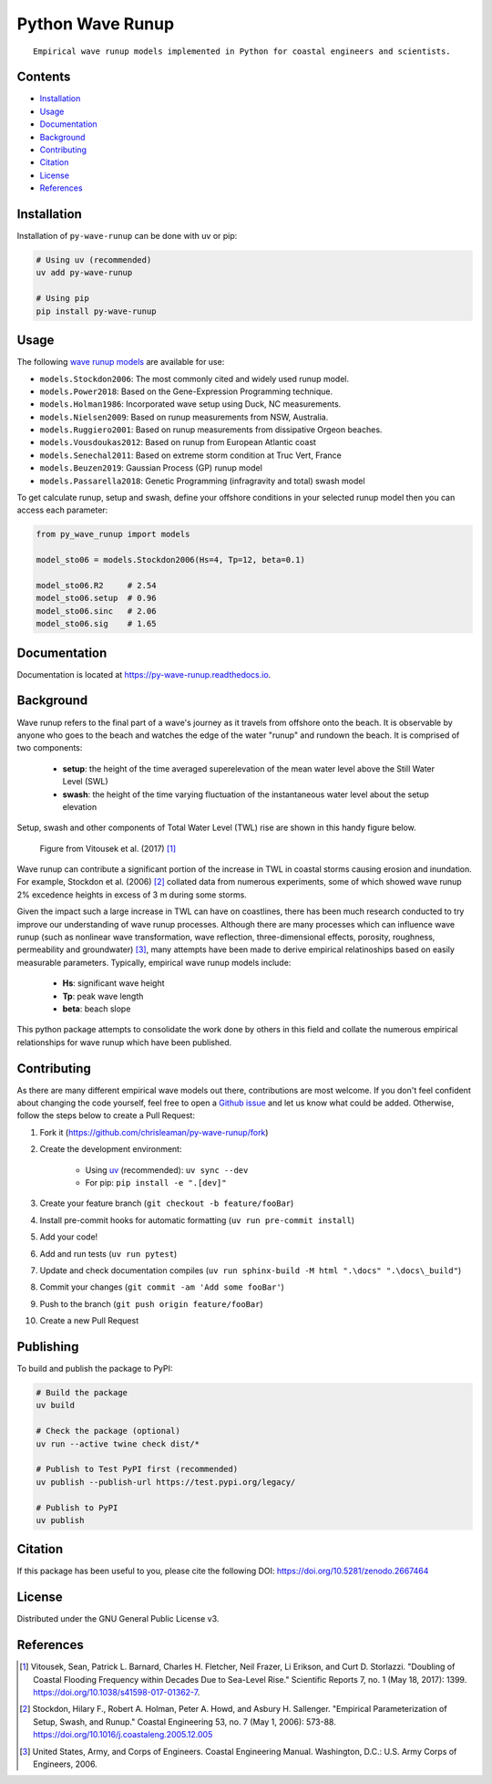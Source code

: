=================
Python Wave Runup
=================
::

    Empirical wave runup models implemented in Python for coastal engineers and scientists.

.. image:: https://zenodo.org/badge/180274721.svg
   :target: https://zenodo.org/badge/latestdoi/180274721

.. image:: https://img.shields.io/pypi/v/py-wave-runup.svg
        :target: https://pypi.python.org/pypi/py-wave-runup

.. image:: https://readthedocs.org/projects/py-wave-runup/badge/?version=latest
    :target: https://py-wave-runup.readthedocs.io/en/latest/?badge=latest
    :alt: Documentation Status

.. image:: https://codecov.io/gh/chrisleaman/py-wave-runup/branch/master/graph/badge.svg
    :target: https://codecov.io/gh/chrisleaman/py-wave-runup

.. image:: https://img.shields.io/badge/code%20style-black-000000.svg
    :target: https://github.com/ambv/black


Contents
----------
- `Installation`_
- `Usage`_
- `Documentation`_
- `Background`_
- `Contributing`_
- `Citation`_
- `License`_
- `References`_



Installation
------------

Installation of ``py-wave-runup`` can be done with uv or pip:

.. code:: bash

    # Using uv (recommended)
    uv add py-wave-runup

    # Using pip
    pip install py-wave-runup


Usage
-----

The following `wave runup models`_ are available for use:

- ``models.Stockdon2006``: The most commonly cited and widely used runup model.
- ``models.Power2018``: Based on the Gene-Expression Programming technique.
- ``models.Holman1986``: Incorporated wave setup using Duck, NC measurements.
- ``models.Nielsen2009``: Based on runup measurements from NSW, Australia.
- ``models.Ruggiero2001``: Based on runup measurements from dissipative Orgeon beaches.
- ``models.Vousdoukas2012``: Based on runup from European Atlantic coast
- ``models.Senechal2011``: Based on extreme storm condition at Truc Vert, France
- ``models.Beuzen2019``: Gaussian Process (GP) runup model
- ``models.Passarella2018``: Genetic Programming (infragravity and total) swash model 

To get calculate runup, setup and swash, define your offshore conditions in your
selected runup model then you can access each parameter:

.. code:: python

    from py_wave_runup import models

    model_sto06 = models.Stockdon2006(Hs=4, Tp=12, beta=0.1)

    model_sto06.R2     # 2.54
    model_sto06.setup  # 0.96
    model_sto06.sinc   # 2.06
    model_sto06.sig    # 1.65

.. _wave runup models: https://py-wave-runup.readthedocs.io/en/develop/models.html

Documentation
-------------
Documentation is located at https://py-wave-runup.readthedocs.io.


Background
----------

Wave runup refers to the final part of a wave's journey as it travels from offshore
onto the beach. It is observable by anyone who goes to the beach and watches the edge
of the water "runup" and rundown the beach. It is comprised of two components:

    - **setup**: the height of the time averaged superelevation of the mean water level
      above the Still Water Level (SWL)
    - **swash**: the height of the time varying fluctuation of the instantaneous water
      level about the setup elevation

Setup, swash and other components of Total Water Level (TWL) rise are shown in this
handy figure below.

.. image:: https://raw.githubusercontent.com/chrisleaman/py-wave-runup/master/docs/_static/VitousekDoubling2017Fig1.jpg
   :width: 500 px
   :align: center
..

    | Figure from Vitousek et al. (2017) [#vit17]_

Wave runup can contribute a significant portion of the increase in TWL in coastal
storms causing erosion and inundation. For example, Stockdon et al. (2006) [#sto06]_
collated data from numerous experiments, some of which showed wave runup 2% excedence
heights in excess of 3 m during some storms.

Given the impact such a large increase in TWL can have on coastlines, there has been
much research conducted to try improve our understanding of wave runup processes.
Although there are many processes which can influence wave runup (such as nonlinear
wave transformation, wave reflection, three-dimensional effects, porosity, roughness,
permeability and groundwater) [#cem06]_, many attempts have been made to derive
empirical relatinoships based on easily measurable parameters. Typically, empirical
wave runup models include:

    - **Hs**: significant wave height
    - **Tp**: peak wave length
    - **beta**: beach slope

This python package attempts to consolidate the work done by others in this field and
collate the numerous empirical relationships for wave runup which have been published.

Contributing
------------

As there are many different empirical wave models out there, contributions are most
welcome. If you don't feel confident about changing the code yourself, feel free to open
a `Github issue`_ and let us know what could be added. Otherwise, follow the steps below
to create a Pull Request:

.. _Github issue: https://github.com/chrisleaman/py-wave-runup/issues

1. Fork it (https://github.com/chrisleaman/py-wave-runup/fork)
2. Create the development environment:

    - Using `uv`_ (recommended): ``uv sync --dev``
    - For pip: ``pip install -e ".[dev]"``

3. Create your feature branch (``git checkout -b feature/fooBar``)
4. Install pre-commit hooks for automatic formatting (``uv run pre-commit install``)
5. Add your code!
6. Add and run tests (``uv run pytest``)
7. Update and check documentation compiles (``uv run sphinx-build -M html ".\docs" ".\docs\_build"``)
8. Commit your changes (``git commit -am 'Add some fooBar'``)
9. Push to the branch (``git push origin feature/fooBar``)
10. Create a new Pull Request

.. _uv: https://docs.astral.sh/uv/


Publishing
----------

To build and publish the package to PyPI:

.. code:: bash

    # Build the package
    uv build

    # Check the package (optional)
    uv run --active twine check dist/*

    # Publish to Test PyPI first (recommended)
    uv publish --publish-url https://test.pypi.org/legacy/

    # Publish to PyPI
    uv publish


Citation
--------

If this package has been useful to you, please cite the following DOI: https://doi.org/10.5281/zenodo.2667464


License
--------

Distributed under the GNU General Public License v3.


References
----------

.. [#vit17] Vitousek, Sean, Patrick L. Barnard, Charles H. Fletcher, Neil Frazer,
       Li Erikson, and Curt D. Storlazzi. "Doubling of Coastal Flooding Frequency
       within Decades Due to Sea-Level Rise." Scientific Reports 7, no. 1 (May 18,
       2017): 1399. https://doi.org/10.1038/s41598-017-01362-7.
.. [#sto06] Stockdon, Hilary F., Robert A. Holman, Peter A. Howd, and Asbury H. Sallenger.
       "Empirical Parameterization of Setup, Swash, and Runup." Coastal Engineering 53,
       no. 7 (May 1, 2006): 573-88. https://doi.org/10.1016/j.coastaleng.2005.12.005
.. [#cem06] United States, Army, and Corps of Engineers. Coastal Engineering Manual.
       Washington, D.C.: U.S. Army Corps of Engineers, 2006.

